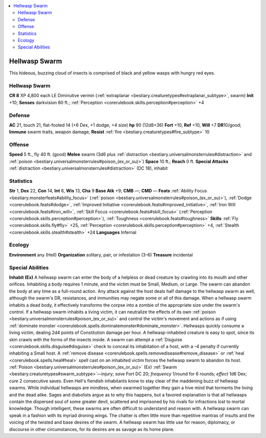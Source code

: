 
.. _`bestiary3.hellwaspswarm`:

.. contents:: \ 

.. _`bestiary3.hellwaspswarm#hellwasp_swarm`:

Hellwasp Swarm
***************
This hideous, buzzing cloud of insects is comprised of black and yellow wasps with hungry red eyes. 

Hellwasp Swarm
===============

**CR 8** 
XP 4,800 each
LE Diminutive vermin (:ref:`extraplanar <bestiary.creaturetypes#extraplanar_subtype>`\ , swarm)
\ **Init**\  +10; \ **Senses**\  darkvision 60 ft.; :ref:`Perception <corerulebook.skills.perception#perception>`\  +4

.. _`bestiary3.hellwaspswarm#defense`:

Defense
========
\ **AC**\  21, touch 21, flat-footed 14 (+6 Dex, +1 dodge, +4 size)
\ **hp**\  90 (12d8+36)
\ **Fort**\  +10, \ **Ref**\  +10, \ **Will**\  +7
\ **DR**\ 10/good; \ **Immune**\  swarm traits, weapon damage; \ **Resist**\  :ref:`fire <bestiary.creaturetypes#fire_subtype>`\  10

.. _`bestiary3.hellwaspswarm#offense`:

Offense
========
\ **Speed**\  5 ft., fly 40 ft. (good)
\ **Melee**\  swarm (3d6 plus :ref:`distraction <bestiary.universalmonsterrules#distraction>`\  and :ref:`poison <bestiary.universalmonsterrules#poison_(ex_or_su)>`\ )
\ **Space**\  10 ft.; \ **Reach**\  0 ft.
\ **Special Attacks**\  :ref:`distraction <bestiary.universalmonsterrules#distraction>`\  (DC 18), inhabit

.. _`bestiary3.hellwaspswarm#statistics`:

Statistics
===========
\ **Str**\  1, \ **Dex**\  22, \ **Con**\  14, \ **Int**\  6, \ **Wis**\  13, \ **Cha**\  9
\ **Base Atk**\  +9; \ **CMB**\  —; \ **CMD**\  —
\ **Feats**\  :ref:`Ability Focus <bestiary.monsterfeats#ability_focus>`\  (:ref:`poison <bestiary.universalmonsterrules#poison_(ex_or_su)>`\ ), :ref:`Dodge <corerulebook.feats#dodge>`\ , :ref:`Improved Initiative <corerulebook.feats#improved_initiative>`\ , :ref:`Iron Will <corerulebook.feats#iron_will>`\ , :ref:`Skill Focus <corerulebook.feats#skill_focus>`\  (:ref:`Perception <corerulebook.skills.perception#perception>`\ ), :ref:`Toughness <corerulebook.feats#toughness>`
\ **Skills**\  :ref:`Fly <corerulebook.skills.fly#fly>`\  +25, :ref:`Perception <corerulebook.skills.perception#perception>`\  +4, :ref:`Stealth <corerulebook.skills.stealth#stealth>`\  +24
\ **Languages**\  Infernal

.. _`bestiary3.hellwaspswarm#ecology`:

Ecology
========
\ **Environment**\  any (Hell)
\ **Organization**\  solitary, pair, or infestation (3–6)
\ **Treasure**\  incidental

.. _`bestiary3.hellwaspswarm#special_abilities`:

Special Abilities
==================
\ **Inhabit (Ex)**\  A hellwasp swarm can enter the body of a helpless or dead creature by crawling into its mouth and other orifices. Inhabiting a body requires 1 minute, and the victim must be Small, Medium, or Large. The swarm can abandon the body at any time as a full-round action. Any attack against the host deals half damage to the hellwasp swarm as well, although the swarm's DR, resistances, and immunities may negate some or all of this damage.
When a hellwasp swarm inhabits a dead body, it effectively transforms the corpse into a zombie of the appropriate size under the swarm's control. If a hellwasp swarm inhabits a living victim, it can neutralize the effects of its own :ref:`poison <bestiary.universalmonsterrules#poison_(ex_or_su)>`\  and control the victim's movement and actions as if using :ref:`dominate monster <corerulebook.spells.dominatemonster#dominate_monster>`\ . Hellwasps quickly consume a living victim, dealing 2d4 points of Constitution damage per hour.
A hellwasp-inhabited creature is easy to spot, since its skin crawls with the forms of the insects inside. A swarm can attempt a :ref:`Disguise <corerulebook.skills.disguise#disguise>`\  check to conceal its inhabitation of a host, with a –4 penalty if currently inhabiting a Small host.
A :ref:`remove disease <corerulebook.spells.removedisease#remove_disease>`\  or :ref:`heal <corerulebook.spells.heal#heal>`\  spell cast on an inhabited victim forces the hellwasp swarm to abandon its host.
:ref:`Poison <bestiary.universalmonsterrules#poison_(ex_or_su)>`\  (Ex) :ref:`Swarm <bestiary.creaturetypes#swarm_subtype>`\ —injury; \ *save*\  Fort DC 20; \ *frequency*\  1/round for 6 rounds; \ *effect*\  1d6 Dex; \ *cure*\  2 consecutive saves. 
Even Hell's fiendish inhabitants know to stay clear of the maddening buzz of hellwasp swarms. While individual hellwasps are mindless, when swarmed together they gain a hive mind that torments the living and the dead alike. Sages and diabolists argue as to why this happens, but a favored explanation is that all hellwasps contain the dispersed soul of some greater devil, scattered and imprisoned by his rivals for infractions lost to mortal knowledge. 
Though intelligent, these swarms are often difficult to understand and reason with. A hellwasp swarm can speak in a fashion with its myriad droning wings. The chatter is often little more than repetitive mantras of insults and the voicing of the twisted and base desires of the swarm. A hellwasp swarm has little use for reason, diplomacy, or discourse in other circumstances, for its desires are as savage as its home plane.

